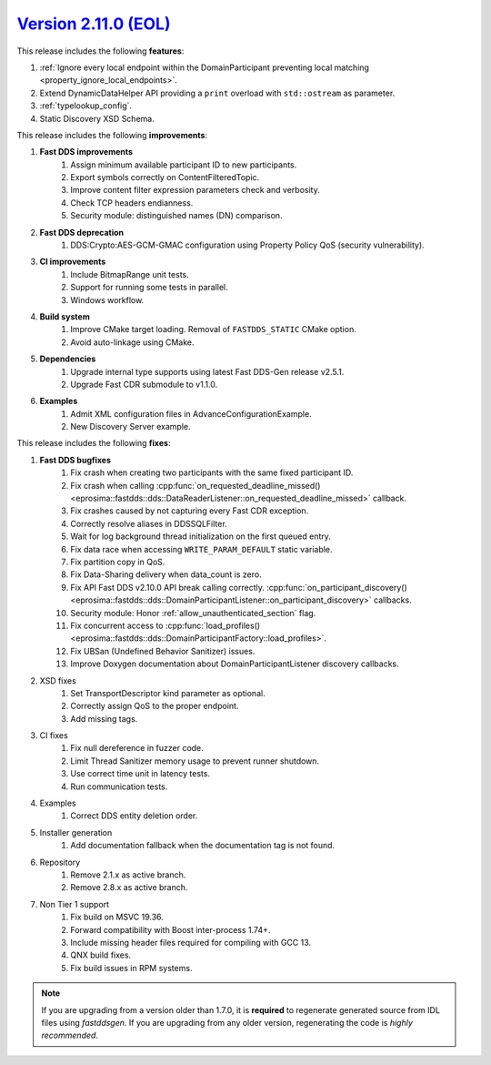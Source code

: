 `Version 2.11.0 (EOL) <https://fast-dds.docs.eprosima.com/en/v2.11.0/index.html>`_
^^^^^^^^^^^^^^^^^^^^^^^^^^^^^^^^^^^^^^^^^^^^^^^^^^^^^^^^^^^^^^^^^^^^^^^^^^^^^^^^^^

This release includes the following **features**:

1. :ref:`Ignore every local endpoint within the DomainParticipant preventing local matching
   <property_ignore_local_endpoints>`.
2. Extend DynamicDataHelper API providing a ``print`` overload with ``std::ostream`` as parameter.
3. :ref:`typelookup_config`.
4. Static Discovery XSD Schema.

This release includes the following **improvements**:

1. **Fast DDS improvements**
    1. Assign minimum available participant ID to new participants.
    2. Export symbols correctly on ContentFilteredTopic.
    3. Improve content filter expression parameters check and verbosity.
    4. Check TCP headers endianness.
    5. Security module: distinguished names (DN) comparison.
2. **Fast DDS deprecation**
    1. DDS:Crypto:AES-GCM-GMAC configuration using Property Policy QoS (security vulnerability).
3. **CI improvements**
    1. Include BitmapRange unit tests.
    2. Support for running some tests in parallel.
    3. Windows workflow.
4. **Build system**
    1. Improve CMake target loading. Removal of ``FASTDDS_STATIC`` CMake option.
    2. Avoid auto-linkage using CMake.
5. **Dependencies**
    1. Upgrade internal type supports using latest Fast DDS-Gen release v2.5.1.
    2. Upgrade Fast CDR submodule to v1.1.0.
6. **Examples**
    1. Admit XML configuration files in AdvanceConfigurationExample.
    2. New Discovery Server example.

This release includes the following **fixes**:

1. **Fast DDS bugfixes**
    1. Fix crash when creating two participants with the same fixed participant ID.
    2. Fix crash when calling
       :cpp:func:`on_requested_deadline_missed() <eprosima::fastdds::dds::DataReaderListener::on_requested_deadline_missed>`
       callback.
    3. Fix crashes caused by not capturing every Fast CDR exception.
    4. Correctly resolve aliases in DDSSQLFilter.
    5. Wait for log background thread initialization on the first queued entry.
    6. Fix data race when accessing ``WRITE_PARAM_DEFAULT`` static variable.
    7. Fix partition copy in QoS.
    8. Fix Data-Sharing delivery when data_count is zero.
    9. Fix API Fast DDS v2.10.0 API break calling correctly.
       :cpp:func:`on_participant_discovery() <eprosima::fastdds::dds::DomainParticipantListener::on_participant_discovery>`
       callbacks.
    10. Security module: Honor :ref:`allow_unauthenticated_section` flag.
    11. Fix concurrent access to
        :cpp:func:`load_profiles() <eprosima::fastdds::dds::DomainParticipantFactory::load_profiles>`.
    12. Fix UBSan (Undefined Behavior Sanitizer) issues.
    13. Improve Doxygen documentation about DomainParticipantListener discovery callbacks.
2. XSD fixes
    1. Set TransportDescriptor kind parameter as optional.
    2. Correctly assign QoS to the proper endpoint.
    3. Add missing tags.
3. CI fixes
    1. Fix null dereference in fuzzer code.
    2. Limit Thread Sanitizer memory usage to prevent runner shutdown.
    3. Use correct time unit in latency tests.
    4. Run communication tests.
4. Examples
    1. Correct DDS entity deletion order.
5. Installer generation
    1. Add documentation fallback when the documentation tag is not found.
6. Repository
    1. Remove 2.1.x as active branch.
    2. Remove 2.8.x as active branch.
7. Non Tier 1 support
    1. Fix build on MSVC 19.36.
    2. Forward compatibility with Boost inter-process 1.74+.
    3. Include missing header files required for compiling with GCC 13.
    4. QNX build fixes.
    5. Fix build issues in RPM systems.

.. note::
  If you are upgrading from a version older than 1.7.0, it is **required** to regenerate generated source from IDL
  files using *fastddsgen*.
  If you are upgrading from any older version, regenerating the code is *highly recommended*.
